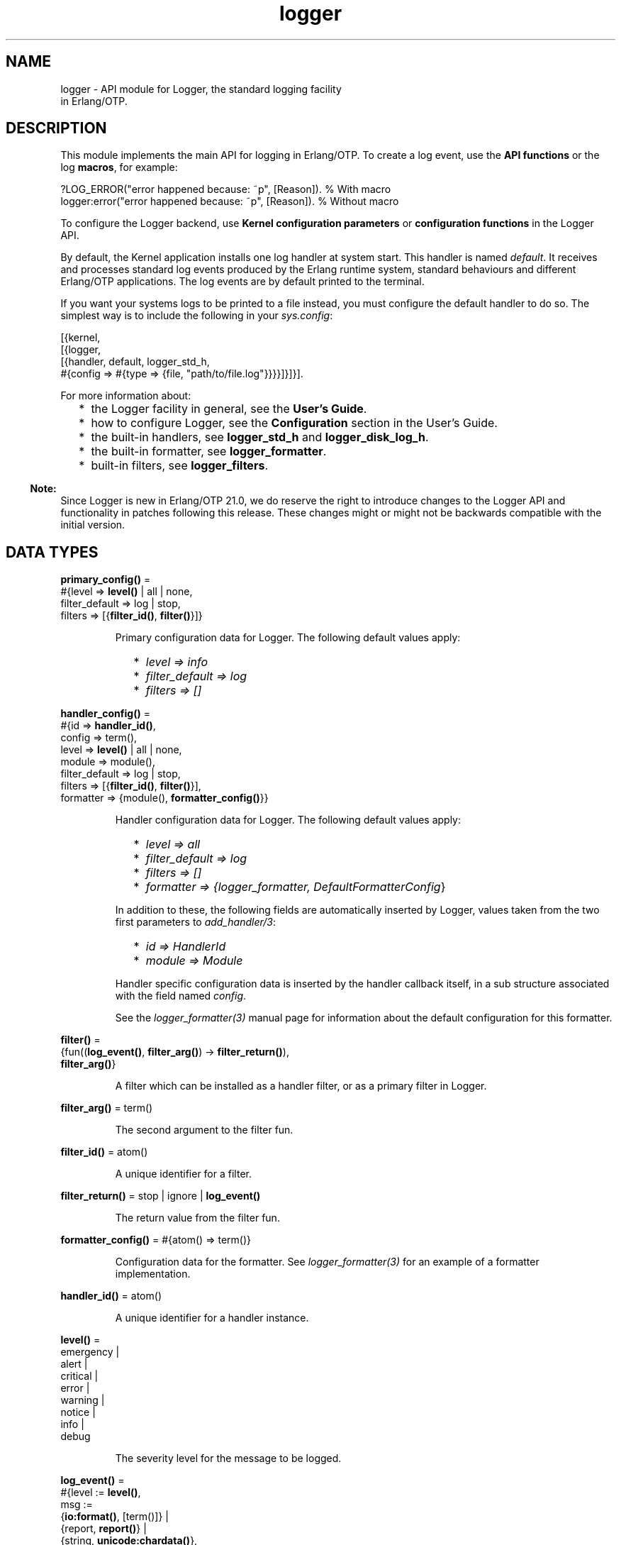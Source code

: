 .TH logger 3 "kernel 6.0" "Ericsson AB" "Erlang Module Definition"
.SH NAME
logger \- API module for Logger, the standard logging facility
    in Erlang/OTP.
.SH DESCRIPTION
.LP
This module implements the main API for logging in Erlang/OTP\&. To create a log event, use the \fBAPI functions\fR\& or the log \fBmacros\fR\&, for example:
.LP
.nf

?LOG_ERROR("error happened because: ~p", [Reason]).   % With macro
logger:error("error happened because: ~p", [Reason]). % Without macro
    
.fi
.LP
To configure the Logger backend, use \fBKernel configuration parameters\fR\& or \fBconfiguration functions\fR\& in the Logger API\&.
.LP
By default, the Kernel application installs one log handler at system start\&. This handler is named \fIdefault\fR\&\&. It receives and processes standard log events produced by the Erlang runtime system, standard behaviours and different Erlang/OTP applications\&. The log events are by default printed to the terminal\&.
.LP
If you want your systems logs to be printed to a file instead, you must configure the default handler to do so\&. The simplest way is to include the following in your \fB\fIsys\&.config\fR\&\fR\&:
.LP
.nf

[{kernel,
  [{logger,
    [{handler, default, logger_std_h,
      #{config => #{type => {file, "path/to/file.log"}}}}]}]}].
      
.fi
.LP
For more information about:
.RS 2
.TP 2
*
the Logger facility in general, see the \fBUser\&'s Guide\fR\&\&.
.LP
.TP 2
*
how to configure Logger, see the \fBConfiguration\fR\& section in the User\&'s Guide\&.
.LP
.TP 2
*
the built-in handlers, see \fBlogger_std_h\fR\& and \fBlogger_disk_log_h\fR\&\&.
.LP
.TP 2
*
the built-in formatter, see \fBlogger_formatter\fR\&\&.
.LP
.TP 2
*
built-in filters, see \fBlogger_filters\fR\&\&.
.LP
.RE

.LP

.RS -4
.B
Note:
.RE
Since Logger is new in Erlang/OTP 21\&.0, we do reserve the right to introduce changes to the Logger API and functionality in patches following this release\&. These changes might or might not be backwards compatible with the initial version\&.

.SH DATA TYPES
.nf

\fBprimary_config()\fR\& = 
.br
    #{level => \fBlevel()\fR\& | all | none,
.br
      filter_default => log | stop,
.br
      filters => [{\fBfilter_id()\fR\&, \fBfilter()\fR\&}]}
.br
.fi
.RS
.LP
Primary configuration data for Logger\&. The following default values apply:
.RS 2
.TP 2
*
\fIlevel => info\fR\&
.LP
.TP 2
*
\fIfilter_default => log\fR\&
.LP
.TP 2
*
\fIfilters => []\fR\&
.LP
.RE

.RE
.nf

\fBhandler_config()\fR\& = 
.br
    #{id => \fBhandler_id()\fR\&,
.br
      config => term(),
.br
      level => \fBlevel()\fR\& | all | none,
.br
      module => module(),
.br
      filter_default => log | stop,
.br
      filters => [{\fBfilter_id()\fR\&, \fBfilter()\fR\&}],
.br
      formatter => {module(), \fBformatter_config()\fR\&}}
.br
.fi
.RS
.LP
Handler configuration data for Logger\&. The following default values apply:
.RS 2
.TP 2
*
\fIlevel => all\fR\&
.LP
.TP 2
*
\fIfilter_default => log\fR\&
.LP
.TP 2
*
\fIfilters => []\fR\&
.LP
.TP 2
*
\fIformatter => {logger_formatter, DefaultFormatterConfig\fR\&}
.LP
.RE

.LP
In addition to these, the following fields are automatically inserted by Logger, values taken from the two first parameters to \fB\fIadd_handler/3\fR\&\fR\&:
.RS 2
.TP 2
*
\fIid => HandlerId\fR\&
.LP
.TP 2
*
\fImodule => Module\fR\&
.LP
.RE

.LP
Handler specific configuration data is inserted by the handler callback itself, in a sub structure associated with the field named \fIconfig\fR\&\&.
.LP
See the \fB\fIlogger_formatter(3)\fR\&\fR\& manual page for information about the default configuration for this formatter\&.
.RE
.nf

\fBfilter()\fR\& = 
.br
    {fun((\fBlog_event()\fR\&, \fBfilter_arg()\fR\&) -> \fBfilter_return()\fR\&),
.br
     \fBfilter_arg()\fR\&}
.br
.fi
.RS
.LP
A filter which can be installed as a handler filter, or as a primary filter in Logger\&.
.RE
.nf

\fBfilter_arg()\fR\& = term()
.br
.fi
.RS
.LP
The second argument to the filter fun\&.
.RE
.nf

\fBfilter_id()\fR\& = atom()
.br
.fi
.RS
.LP
A unique identifier for a filter\&.
.RE
.nf

\fBfilter_return()\fR\& = stop | ignore | \fBlog_event()\fR\&
.br
.fi
.RS
.LP
The return value from the filter fun\&.
.RE
.nf

\fBformatter_config()\fR\& = #{atom() => term()}
.br
.fi
.RS
.LP
Configuration data for the formatter\&. See \fB\fIlogger_formatter(3)\fR\&\fR\& for an example of a formatter implementation\&.
.RE
.nf

\fBhandler_id()\fR\& = atom()
.br
.fi
.RS
.LP
A unique identifier for a handler instance\&.
.RE
.nf

\fBlevel()\fR\& = 
.br
    emergency |
.br
    alert |
.br
    critical |
.br
    error |
.br
    warning |
.br
    notice |
.br
    info |
.br
    debug
.br
.fi
.RS
.LP
The severity level for the message to be logged\&.
.RE
.nf

\fBlog_event()\fR\& = 
.br
    #{level := \fBlevel()\fR\&,
.br
      msg :=
.br
          {\fBio:format()\fR\&, [term()]} |
.br
          {report, \fBreport()\fR\&} |
.br
          {string, \fBunicode:chardata()\fR\&},
.br
      meta := \fBmetadata()\fR\&}
.br
.fi
.RS
.LP

.RE
.nf

\fBmetadata()\fR\& = 
.br
    #{pid => pid(),
.br
      gl => pid(),
.br
      time => \fBtimestamp()\fR\&,
.br
      mfa => {module(), atom(), integer() >= 0},
.br
      file => \fBfile:filename()\fR\&,
.br
      line => integer() >= 0,
.br
      domain => [atom()],
.br
      report_cb => fun((\fBreport()\fR\&) -> {\fBio:format()\fR\&, [term()]}),
.br
      atom() => term()}
.br
.fi
.RS
.LP
Metadata for the log event\&.
.LP
Logger adds the following metadata to each log event:
.RS 2
.TP 2
*
\fIpid => self()\fR\&
.LP
.TP 2
*
\fIgl => group_leader()\fR\&
.LP
.TP 2
*
\fItime => erlang:system_time(microsecond)\fR\&
.LP
.RE

.LP
When a log macro is used, Logger also inserts location information:
.RS 2
.TP 2
*
\fImfa => {?MODULE, ?FUNCTION_NAME, ?FUNCTION_ARITY}\fR\&
.LP
.TP 2
*
\fIfile => ?FILE\fR\&
.LP
.TP 2
*
\fIline => ?LINE\fR\&
.LP
.RE

.LP
You can add custom metadata, either by specifying a map as the last parameter to any of the log macros or the API functions, or by setting process metadata with \fB\fIset_process_metadata/1\fR\&\fR\& or \fB\fIupdate_process_metadata/1\fR\&\fR\&\&.
.LP
Logger merges all the metadata maps before forwarding the log event to the handlers\&. If the same keys occur, values from the log call overwrite process metadata, which in turn overwrite values set by Logger\&.
.LP
The following custom metadata keys have special meaning:
.RS 2
.TP 2
.B
\fIdomain\fR\&:
The value associated with this key is used by filters for grouping log events originating from, for example, specific functional areas\&. See \fB\fIlogger_filters:domain/2\fR\&\fR\& for a description of how this field can be used\&.
.TP 2
.B
\fIreport_cb\fR\&:
If the log message is specified as a \fB\fIreport()\fR\&\fR\&, the \fIreport_cb\fR\& key can be associated with a fun (report callback) that converts the report to a format string and arguments\&. See section \fBLog Message\fR\& in the User\&'s Guide for more information about report callbacks\&.
.RE
.RE
.nf

\fBmsg_fun()\fR\& = 
.br
    fun((term()) ->
.br
            {\fBio:format()\fR\&, [term()]} |
.br
            \fBreport()\fR\& |
.br
            \fBunicode:chardata()\fR\&)
.br
.fi
.RS
.LP

.RE
.nf

\fBreport()\fR\& = map() | [{atom(), term()}]
.br
.fi
.RS
.LP

.RE
.nf

\fBtimestamp()\fR\& = integer()
.br
.fi
.RS
.LP
A timestamp produced with \fB\fIerlang:system_time(microsecond)\fR\&\fR\&\&.
.RE
.SH "MACROS"

.LP
The following macros are defined:
.RS 2
.TP 2
*
\fI?LOG_EMERGENCY(StringOrReport[,Metadata])\fR\&
.LP
.TP 2
*
\fI?LOG_EMERGENCY(FunOrFormat,Args[,Metadata])\fR\&
.LP
.TP 2
*
\fI?LOG_ALERT(StringOrReport[,Metadata])\fR\&
.LP
.TP 2
*
\fI?LOG_ALERT(FunOrFormat,Args[,Metadata])\fR\&
.LP
.TP 2
*
\fI?LOG_CRITICAL(StringOrReport[,Metadata])\fR\&
.LP
.TP 2
*
\fI?LOG_CRITICAL(FunOrFormat,Args[,Metadata])\fR\&
.LP
.TP 2
*
\fI?LOG_ERROR(StringOrReport[,Metadata])\fR\&
.LP
.TP 2
*
\fI?LOG_ERROR(FunOrFormat,Args[,Metadata])\fR\&
.LP
.TP 2
*
\fI?LOG_WARNING(StringOrReport[,Metadata])\fR\&
.LP
.TP 2
*
\fI?LOG_WARNING(FunOrFormat,Args[,Metadata])\fR\&
.LP
.TP 2
*
\fI?LOG_NOTICE(StringOrReport[,Metadata])\fR\&
.LP
.TP 2
*
\fI?LOG_NOTICE(FunOrFormat,Args[,Metadata])\fR\&
.LP
.TP 2
*
\fI?LOG_INFO(StringOrReport[,Metadata])\fR\&
.LP
.TP 2
*
\fI?LOG_INFO(FunOrFormat,Args[,Metadata])\fR\&
.LP
.TP 2
*
\fI?LOG_DEBUG(StringOrReport[,Metadata])\fR\&
.LP
.TP 2
*
\fI?LOG_DEBUG(FunOrFormat,Args[,Metadata])\fR\&
.LP
.RE

.LP
All macros expand to a call to Logger, where \fILevel\fR\& is taken from the macro name, and location data is added to the metadata\&. See the description of the \fB\fImetadata()\fR\&\fR\& type for more information about the location data\&.
.LP
The call is wrapped in a case statement and will be evaluated only if \fILevel\fR\& is equal to or below the configured log level\&.
.SH "LOGGING API FUNCTIONS"

.SH EXPORTS
.LP
.B
emergency(StringOrReport[,Metadata])
.br
.B
emergency(Format,Args[,Metadata])
.br
.B
emergency(Fun,FunArgs[,Metadata])
.br
.RS
.LP
Equivalent to \fB\fIlog(emergency,\&.\&.\&.)\fR\&\fR\&\&.
.RE
.LP
.B
alert(StringOrReport[,Metadata])
.br
.B
alert(Format,Args[,Metadata])
.br
.B
alert(Fun,FunArgs[,Metadata])
.br
.RS
.LP
Equivalent to \fB\fIlog(alert,\&.\&.\&.)\fR\&\fR\&\&.
.RE
.LP
.B
critical(StringOrReport[,Metadata])
.br
.B
critical(Format,Args[,Metadata])
.br
.B
critical(Fun,FunArgs[,Metadata])
.br
.RS
.LP
Equivalent to \fB\fIlog(critical,\&.\&.\&.)\fR\&\fR\&\&.
.RE
.LP
.B
error(StringOrReport[,Metadata])
.br
.B
error(Format,Args[,Metadata])
.br
.B
error(Fun,FunArgs[,Metadata])
.br
.RS
.LP
Equivalent to \fB\fIlog(error,\&.\&.\&.)\fR\&\fR\&\&.
.RE
.LP
.B
warning(StringOrReport[,Metadata])
.br
.B
warning(Format,Args[,Metadata])
.br
.B
warning(Fun,FunArgs[,Metadata])
.br
.RS
.LP
Equivalent to \fB\fIlog(warning,\&.\&.\&.)\fR\&\fR\&\&.
.RE
.LP
.B
notice(StringOrReport[,Metadata])
.br
.B
notice(Format,Args[,Metadata])
.br
.B
notice(Fun,FunArgs[,Metadata])
.br
.RS
.LP
Equivalent to \fB\fIlog(notice,\&.\&.\&.)\fR\&\fR\&\&.
.RE
.LP
.B
info(StringOrReport[,Metadata])
.br
.B
info(Format,Args[,Metadata])
.br
.B
info(Fun,FunArgs[,Metadata])
.br
.RS
.LP
Equivalent to \fB\fIlog(info,\&.\&.\&.)\fR\&\fR\&\&.
.RE
.LP
.B
debug(StringOrReport[,Metadata])
.br
.B
debug(Format,Args[,Metadata])
.br
.B
debug(Fun,FunArgs[,Metadata])
.br
.RS
.LP
Equivalent to \fB\fIlog(debug,\&.\&.\&.)\fR\&\fR\&\&.
.RE
.LP
.nf

.B
log(Level, StringOrReport) -> ok
.br
.fi
.br
.nf

.B
log(Level, StringOrReport, Metadata) -> ok
.br
.fi
.br
.nf

.B
log(Level, Format, Args) -> ok
.br
.fi
.br
.nf

.B
log(Level, Fun, FunArgs) -> ok
.br
.fi
.br
.nf

.B
log(Level, Format, Args, Metadata) -> ok
.br
.fi
.br
.nf

.B
log(Level, Fun, FunArgs, Metadata) -> ok
.br
.fi
.br
.RS
.LP
Types:

.RS 3
Level = \fBlevel()\fR\&
.br
StringOrReport = \fBunicode:chardata()\fR\& | \fBreport()\fR\&
.br
Format = \fBio:format()\fR\&
.br
Args = [term()]
.br
Fun = \fBmsg_fun()\fR\&
.br
FunArgs = term()
.br
Metadata = \fBmetadata()\fR\&
.br
.RE
.RE
.RS
.LP
Log the given message\&.
.RE
.SH "CONFIGURATION API FUNCTIONS"

.SH EXPORTS
.LP
.nf

.B
add_handler(HandlerId, Module, Config) -> ok | {error, term()}
.br
.fi
.br
.RS
.LP
Types:

.RS 3
HandlerId = \fBhandler_id()\fR\&
.br
Module = module()
.br
Config = \fBhandler_config()\fR\&
.br
.RE
.RE
.RS
.LP
Add a handler with the given configuration\&.
.LP
\fIHandlerId\fR\& is a unique identifier which must be used in all subsequent calls referring to this handler\&.
.RE
.LP
.nf

.B
add_handler_filter(HandlerId, FilterId, Filter) ->
.B
                      ok | {error, term()}
.br
.fi
.br
.RS
.LP
Types:

.RS 3
HandlerId = \fBhandler_id()\fR\&
.br
FilterId = \fBfilter_id()\fR\&
.br
Filter = \fBfilter()\fR\&
.br
.RE
.RE
.RS
.LP
Add a filter to the specified handler\&.
.LP
The filter fun is called with the log event as the first parameter, and the specified \fIfilter_args()\fR\& as the second parameter\&.
.LP
The return value of the fun specifies if a log event is to be discarded or forwarded to the handler callback:
.RS 2
.TP 2
.B
\fIlog_event()\fR\&:
The filter \fIpassed\fR\&\&. The next handler filter, if any, is applied\&. If no more filters exist for this handler, the log event is forwarded to the handler callback\&.
.TP 2
.B
\fIstop\fR\&:
The filter \fIdid not pass\fR\&, and the log event is immediately discarded\&.
.TP 2
.B
\fIignore\fR\&:
The filter has no knowledge of the log event\&. The next handler filter, if any, is applied\&. If no more filters exist for this handler, the value of the \fIfilter_default\fR\& configuration parameter for the handler specifies if the log event shall be discarded or forwarded to the handler callback\&.
.RE
.LP
See section \fBFilters\fR\& in the User\&'s Guide for more information about filters\&.
.LP
Some built-in filters exist\&. These are defined in \fB\fIlogger_filters\fR\&\fR\&\&.
.RE
.LP
.nf

.B
add_handlers(Application) -> ok | {error, term()}
.br
.fi
.br
.RS
.LP
Types:

.RS 3
Application = atom()
.br
.RE
.RE
.RS
.LP
Reads the application configuration parameter \fIlogger\fR\& and calls \fIadd_handlers/1\fR\& with its contents\&.
.RE
.LP
.nf

.B
add_handlers(HandlerConfig) -> ok | {error, term()}
.br
.fi
.br
.RS
.LP
Types:

.RS 3
HandlerConfig = [\fBconfig_handler()\fR\&]
.br
.nf
\fBconfig_handler()\fR\& = 
.br
    {handler, \fBhandler_id()\fR\&, module(), \fBhandler_config()\fR\&}
.fi
.br
.RE
.RE
.RS
.LP
This function should be used by custom Logger handlers to make configuration consistent no matter which handler the system uses\&. Normal usage is to add a call to \fIlogger:add_handlers/1\fR\& just after the processes that the handler needs are started, and pass the application\&'s \fIlogger\fR\& configuration as the argument\&. For example:
.LP
.nf

-behaviour(application).
start(_, []) ->
    case supervisor:start_link({local, my_sup}, my_sup, []) of
        {ok, Pid} ->
            ok = logger:add_handlers(my_app),
            {ok, Pid, []};
        Error -> Error
     end.
.fi
.LP
This reads the \fIlogger\fR\& configuration parameter from the \fImy_all\fR\& application and starts the configured handlers\&. The contents of the configuration use the same rules as the \fBlogger handler configuration\fR\&\&.
.LP
If the handler is meant to replace the default handler, the Kernel\&'s default handler have to be disabled before the new handler is added\&. A \fIsys\&.config\fR\& file that disables the Kernel handler and adds a custom handler could look like this:
.LP
.nf

[{kernel,
  [{logger,
    %% Disable the default Kernel handler
    [{handler, default, undefined}]}]},
 {my_app,
  [{logger,
    %% Enable this handler as the default
    [{handler, default, my_handler, #{}}]}]}].
         
.fi
.RE
.LP
.nf

.B
add_primary_filter(FilterId, Filter) -> ok | {error, term()}
.br
.fi
.br
.RS
.LP
Types:

.RS 3
FilterId = \fBfilter_id()\fR\&
.br
Filter = \fBfilter()\fR\&
.br
.RE
.RE
.RS
.LP
Add a primary filter to Logger\&.
.LP
The filter fun is called with the log event as the first parameter, and the specified \fIfilter_args()\fR\& as the second parameter\&.
.LP
The return value of the fun specifies if a log event is to be discarded or forwarded to the handlers:
.RS 2
.TP 2
.B
\fIlog_event()\fR\&:
The filter \fIpassed\fR\&\&. The next primary filter, if any, is applied\&. If no more primary filters exist, the log event is forwarded to the handler part of Logger, where handler filters are applied\&.
.TP 2
.B
\fIstop\fR\&:
The filter \fIdid not pass\fR\&, and the log event is immediately discarded\&.
.TP 2
.B
\fIignore\fR\&:
The filter has no knowledge of the log event\&. The next primary filter, if any, is applied\&. If no more primary filters exist, the value of the primary \fIfilter_default\fR\& configuration parameter specifies if the log event shall be discarded or forwarded to the handler part\&.
.RE
.LP
See section \fB Filters\fR\& in the User\&'s Guide for more information about filters\&.
.LP
Some built-in filters exist\&. These are defined in \fB\fIlogger_filters\fR\&\fR\&\&.
.RE
.LP
.nf

.B
get_config() ->
.B
              #{primary => primary_config(),
.B
                handlers => [handler_config()],
.B
                module_levels =>
.B
                    [{module(), level() | all | none}]}
.br
.fi
.br
.RS
.LP
Look up all current Logger configuration, including primary and handler configuration, and module level settings\&.
.RE
.LP
.nf

.B
get_handler_config() -> [Config]
.br
.fi
.br
.RS
.LP
Types:

.RS 3
Config = \fBhandler_config()\fR\&
.br
.RE
.RE
.RS
.LP
Look up the current configuration for all handlers\&.
.RE
.LP
.nf

.B
get_handler_config(HandlerId) -> {ok, Config} | {error, term()}
.br
.fi
.br
.RS
.LP
Types:

.RS 3
HandlerId = \fBhandler_id()\fR\&
.br
Config = \fBhandler_config()\fR\&
.br
.RE
.RE
.RS
.LP
Look up the current configuration for the given handler\&.
.RE
.LP
.nf

.B
get_handler_ids() -> [HandlerId]
.br
.fi
.br
.RS
.LP
Types:

.RS 3
HandlerId = \fBhandler_id()\fR\&
.br
.RE
.RE
.RS
.LP
Look up the identities for all installed handlers\&.
.RE
.LP
.nf

.B
get_primary_config() -> Config
.br
.fi
.br
.RS
.LP
Types:

.RS 3
Config = \fBprimary_config()\fR\&
.br
.RE
.RE
.RS
.LP
Look up the current primary configuration for Logger\&.
.RE
.LP
.nf

.B
get_module_level() -> [{Module, Level}]
.br
.fi
.br
.RS
.LP
Types:

.RS 3
Module = module()
.br
Level = \fBlevel()\fR\& | all | none
.br
.RE
.RE
.RS
.LP
Look up all current module levels\&. Returns a list containing one \fI{Module,Level}\fR\& element for each module for which the module level was previously set with \fB\fIset_module_level/2\fR\&\fR\&\&.
.RE
.LP
.nf

.B
get_module_level(Modules) -> [{Module, Level}]
.br
.fi
.br
.RS
.LP
Types:

.RS 3
Modules = [Module] | Module
.br
Module = module()
.br
Level = \fBlevel()\fR\& | all | none
.br
.RE
.RE
.RS
.LP
Look up the current level for the given modules\&. Returns a list containing one \fI{Module,Level}\fR\& element for each of the given modules for which the module level was previously set with \fB\fIset_module_level/2\fR\&\fR\&\&.
.RE
.LP
.nf

.B
get_process_metadata() -> Meta | undefined
.br
.fi
.br
.RS
.LP
Types:

.RS 3
Meta = \fBmetadata()\fR\&
.br
.RE
.RE
.RS
.LP
Retrieve data set with \fB\fIset_process_metadata/1\fR\&\fR\& or \fB\fIupdate_process_metadata/1\fR\&\fR\&\&.
.RE
.LP
.nf

.B
remove_handler(HandlerId) -> ok | {error, term()}
.br
.fi
.br
.RS
.LP
Types:

.RS 3
HandlerId = \fBhandler_id()\fR\&
.br
.RE
.RE
.RS
.LP
Remove the handler identified by \fIHandlerId\fR\&\&.
.RE
.LP
.nf

.B
remove_handler_filter(HandlerId, FilterId) -> ok | {error, term()}
.br
.fi
.br
.RS
.LP
Types:

.RS 3
HandlerId = \fBhandler_id()\fR\&
.br
FilterId = \fBfilter_id()\fR\&
.br
.RE
.RE
.RS
.LP
Remove the filter identified by \fIFilterId\fR\& from the handler identified by \fIHandlerId\fR\&\&.
.RE
.LP
.nf

.B
remove_primary_filter(FilterId) -> ok | {error, term()}
.br
.fi
.br
.RS
.LP
Types:

.RS 3
FilterId = \fBfilter_id()\fR\&
.br
.RE
.RE
.RS
.LP
Remove the primary filter identified by \fIFilterId\fR\& from Logger\&.
.RE
.LP
.nf

.B
set_handler_config(HandlerId, Config) -> ok | {error, term()}
.br
.fi
.br
.RS
.LP
Types:

.RS 3
HandlerId = \fBhandler_id()\fR\&
.br
Config = \fBhandler_config()\fR\&
.br
.RE
.RE
.RS
.LP
Set configuration data for the specified handler\&. This overwrites the current handler configuration\&.
.LP
To modify the existing configuration, use \fB\fIupdate_handler_config/2\fR\&\fR\&, or, if a more complex merge is needed, read the current configuration with \fB\fIget_handler_config/1\fR\&\fR\&, then do the merge before writing the new configuration back with this function\&.
.LP
If a key is removed compared to the current configuration, and the key is known by Logger, the default value is used\&. If it is a custom key, then it is up to the handler implementation if the value is removed or a default value is inserted\&.
.RE
.LP
.nf

.B
set_handler_config(HandlerId, Key, Value) -> ok | {error, term()}
.br
.fi
.br
.RS
.LP
Types:

.RS 3
HandlerId = \fBhandler_id()\fR\&
.br
Key = atom()
.br
Value = term()
.br
.RE
.RE
.RS
.LP
Add or update configuration data for the specified handler\&. If the given \fIKey\fR\& already exists, its associated value will be changed to \fIValue\fR\&\&. If it does not exist, it will be added\&.
.RE
.LP
.nf

.B
set_primary_config(Config) -> ok | {error, term()}
.br
.fi
.br
.RS
.LP
Types:

.RS 3
Config = \fBprimary_config()\fR\&
.br
.RE
.RE
.RS
.LP
Set primary configuration data for Logger\&. This overwrites the current configuration\&.
.LP
To modify the existing configuration, use \fB\fIupdate_primary_config/1\fR\&\fR\&, or, if a more complex merge is needed, read the current configuration with \fB\fIget_primary_config/0\fR\&\fR\&, then do the merge before writing the new configuration back with this function\&.
.LP
If a key is removed compared to the current configuration, the default value is used\&.
.RE
.LP
.nf

.B
set_primary_config(Key, Value) -> ok | {error, term()}
.br
.fi
.br
.RS
.LP
Types:

.RS 3
Key = atom()
.br
Value = term()
.br
.RE
.RE
.RS
.LP
Add or update primary configuration data for Logger\&. If the given \fIKey\fR\& already exists, its associated value will be changed to \fIValue\fR\&\&. If it does not exist, it will be added\&.
.RE
.LP
.nf

.B
set_module_level(Modules, Level) -> ok | {error, term()}
.br
.fi
.br
.RS
.LP
Types:

.RS 3
Modules = [module()] | module()
.br
Level = \fBlevel()\fR\& | all | none
.br
.RE
.RE
.RS
.LP
Set the log level for the specified modules\&.
.LP
The log level for a module overrides the primary log level of Logger for log events originating from the module in question\&. Notice, however, that it does not override the level configuration for any handler\&.
.LP
For example: Assume that the primary log level for Logger is \fIinfo\fR\&, and there is one handler, \fIh1\fR\&, with level \fIinfo\fR\& and one handler, \fIh2\fR\&, with level \fIdebug\fR\&\&.
.LP
With this configuration, no debug messages will be logged, since they are all stopped by the primary log level\&.
.LP
If the level for \fImymodule\fR\& is now set to \fIdebug\fR\&, then debug events from this module will be logged by the handler \fIh2\fR\&, but not by handler \fIh1\fR\&\&.
.LP
Debug events from other modules are still not logged\&.
.LP
To change the primary log level for Logger, use \fB\fIset_primary_config(level, Level)\fR\&\fR\&\&.
.LP
To change the log level for a handler, use \fB\fIset_handler_config(HandlerId, level, Level)\fR\&\fR\&\&.
.LP

.RS -4
.B
Note:
.RE
The originating module for a log event is only detected if the key \fImfa\fR\& exists in the metadata, and is associated with \fI{Module, Function, Arity}\fR\&\&. When log macros are used, this association is automatically added to all log events\&. If an API function is called directly, without using a macro, the logging client must explicitly add this information if module levels shall have any effect\&.

.RE
.LP
.nf

.B
set_process_metadata(Meta) -> ok
.br
.fi
.br
.RS
.LP
Types:

.RS 3
Meta = \fBmetadata()\fR\&
.br
.RE
.RE
.RS
.LP
Set metadata which Logger shall automatically insert in all log events produced on the current process\&.
.LP
Location data produced by the log macros, and/or metadata given as argument to the log call (API function or macro), are merged with the process metadata\&. If the same keys occur, values from the metadata argument to the log call overwrite values from the process metadata, which in turn overwrite values from the location data\&.
.LP
Subsequent calls to this function overwrites previous data set\&. To update existing data instead of overwriting it, see \fB\fIupdate_process_metadata/1\fR\&\fR\&\&.
.RE
.LP
.nf

.B
unset_module_level() -> ok
.br
.fi
.br
.RS
.LP
Remove module specific log settings\&. After this, the primary log level is used for all modules\&.
.RE
.LP
.nf

.B
unset_module_level(Modules) -> ok
.br
.fi
.br
.RS
.LP
Types:

.RS 3
Modules = [module()] | module()
.br
.RE
.RE
.RS
.LP
Remove module specific log settings\&. After this, the primary log level is used for the specified modules\&.
.RE
.LP
.nf

.B
unset_process_metadata() -> ok
.br
.fi
.br
.RS
.LP
Delete data set with \fB\fIset_process_metadata/1\fR\&\fR\& or \fB\fIupdate_process_metadata/1\fR\&\fR\&\&.
.RE
.LP
.nf

.B
update_formatter_config(HandlerId, FormatterConfig) ->
.B
                           ok | {error, term()}
.br
.fi
.br
.RS
.LP
Types:

.RS 3
HandlerId = \fBhandler_id()\fR\&
.br
FormatterConfig = \fBformatter_config()\fR\&
.br
.RE
.RE
.RS
.LP
Update the formatter configuration for the specified handler\&.
.LP
The new configuration is merged with the existing formatter configuration\&.
.LP
To overwrite the existing configuration without any merge, use
.LP
.nf

\fBset_handler_config(HandlerId, formatter, {FormatterModule, FormatterConfig})\fR\&.
.fi
.RE
.LP
.nf

.B
update_formatter_config(HandlerId, Key, Value) ->
.B
                           ok | {error, term()}
.br
.fi
.br
.RS
.LP
Types:

.RS 3
HandlerId = \fBhandler_id()\fR\&
.br
Key = atom()
.br
Value = term()
.br
.RE
.RE
.RS
.LP
Update the formatter configuration for the specified handler\&.
.LP
This is equivalent to
.LP
.nf

\fBupdate_formatter_config(HandlerId, #{Key => Value})\fR\&
.fi
.RE
.LP
.nf

.B
update_handler_config(HandlerId, Config) -> ok | {error, term()}
.br
.fi
.br
.RS
.LP
Types:

.RS 3
HandlerId = \fBhandler_id()\fR\&
.br
Config = \fBhandler_config()\fR\&
.br
.RE
.RE
.RS
.LP
Update configuration data for the specified handler\&. This function behaves as if it was implemented as follows:
.LP
.nf

{ok, {_, Old}} = logger:get_handler_config(HandlerId),
logger:set_handler_config(HandlerId, maps:merge(Old, Config)).
	
.fi
.LP
To overwrite the existing configuration without any merge, use \fB\fIset_handler_config/2\fR\&\fR\&\&.
.RE
.LP
.nf

.B
update_primary_config(Config) -> ok | {error, term()}
.br
.fi
.br
.RS
.LP
Types:

.RS 3
Config = \fBprimary_config()\fR\&
.br
.RE
.RE
.RS
.LP
Update primary configuration data for Logger\&. This function behaves as if it was implemented as follows:
.LP
.nf

Old = logger:get_primary_config(),
logger:set_primary_config(maps:merge(Old, Config)).
	
.fi
.LP
To overwrite the existing configuration without any merge, use \fB\fIset_primary_config/1\fR\&\fR\&\&.
.RE
.LP
.nf

.B
update_process_metadata(Meta) -> ok
.br
.fi
.br
.RS
.LP
Types:

.RS 3
Meta = \fBmetadata()\fR\&
.br
.RE
.RE
.RS
.LP
Set or update metadata to use when logging from current process
.LP
If process metadata exists for the current process, this function behaves as if it was implemented as follows:
.LP
.nf

logger:set_process_metadata(maps:merge(logger:get_process_metadata(), Meta)).
	
.fi
.LP
If no process metadata exists, the function behaves as \fB\fIset_process_metadata/1\fR\&\fR\&\&.
.RE
.SH "MISCELLANEOUS API FUNCTIONS"

.SH EXPORTS
.LP
.nf

.B
compare_levels(Level1, Level2) -> eq | gt | lt
.br
.fi
.br
.RS
.LP
Types:

.RS 3
Level1 = Level2 = \fBlevel()\fR\&
.br
.RE
.RE
.RS
.LP
Compare the severity of two log levels\&. Returns \fIgt\fR\& if \fILevel1\fR\& is more severe than \fILevel2\fR\&, \fIlt\fR\& if \fILevel1\fR\& is less severe, and \fIeq\fR\& if the levels are equal\&.
.RE
.LP
.nf

.B
format_report(Report) -> FormatArgs
.br
.fi
.br
.RS
.LP
Types:

.RS 3
Report = \fBreport()\fR\&
.br
FormatArgs = {\fBio:format()\fR\&, [term()]}
.br
.RE
.RE
.RS
.LP
Convert a log message on report form to \fI{Format, Args}\fR\&\&. This is the default report callback used by \fB\fIlogger_formatter\fR\&\fR\& when no custom report callback is found\&. See section \fBLog Message\fR\& in the Kernel User\&'s Guide for information about report callbacks and valid forms of log messages\&.
.LP
The function produces lines of \fIKey: Value\fR\& from key-value lists\&. Strings are printed with \fI~ts\fR\& and other terms with \fI~tp\fR\&\&.
.LP
If \fIReport\fR\& is a map, it is converted to a key-value list before formatting as such\&.
.RE
.SH "HANDLER CALLBACK FUNCTIONS"

.LP
The following functions are to be exported from a handler callback module\&.
.SH EXPORTS
.LP
.B
HModule:adding_handler(Config1) -> {ok, Config2} | {error, Reason}
.br
.RS
.LP
Types:

.RS 3
Config1 = Config2 = \fBhandler_config()\fR\&
.br
Reason = term()
.br
.RE
.RE
.RS
.LP
This callback function is optional\&.
.LP
The function is called on a temporary process when an new handler is about to be added\&. The purpose is to verify the configuration and initiate all resources needed by the handler\&.
.LP
The handler identity is associated with the \fIid\fR\& key in \fIConfig1\fR\&\&.
.LP
If everything succeeds, the callback function can add possible default values or internal state values to the configuration, and return the adjusted map in \fI{ok,Config2}\fR\&\&.
.LP
If the configuration is faulty, or if the initiation fails, the callback function must return \fI{error,Reason}\fR\&\&.
.RE
.LP
.B
HModule:changing_config(Config1, Config2) -> {ok, Config3} | {error, Reason}
.br
.RS
.LP
Types:

.RS 3
Config1 = Config2 = Config3 = \fBhandler_config()\fR\&
.br
Reason = term()
.br
.RE
.RE
.RS
.LP
This callback function is optional\&.
.LP
The function is called on a temporary process when the configuration for a handler is about to change\&. The purpose is to verify and act on the new configuration\&.
.LP
\fIConfig1\fR\& is the existing configuration and \fIConfig2\fR\& is the new configuration\&.
.LP
The handler identity is associated with the \fIid\fR\& key in \fIConfig1\fR\&\&.
.LP
If everything succeeds, the callback function must return a possibly adjusted configuration in \fI{ok,Config3}\fR\&\&.
.LP
If the configuration is faulty, the callback function must return \fI{error,Reason}\fR\&\&.
.RE
.LP
.B
HModule:log(LogEvent, Config) -> void()
.br
.RS
.LP
Types:

.RS 3
LogEvent = \fBlog_event()\fR\&
.br
Config = \fBhandler_config()\fR\&
.br
.RE
.RE
.RS
.LP
This callback function is mandatory\&.
.LP
The function is called when all primary filters and all handler filters for the handler in question have passed for the given log event\&. It is called on the client process, that is, the process that issued the log event\&.
.LP
The handler identity is associated with the \fIid\fR\& key in \fIConfig\fR\&\&.
.LP
The handler must log the event\&.
.LP
The return value from this function is ignored by Logger\&.
.RE
.LP
.B
HModule:removing_handler(Config) -> ok
.br
.RS
.LP
Types:

.RS 3
Config = \fBhandler_config()\fR\&
.br
.RE
.RE
.RS
.LP
This callback function is optional\&.
.LP
The function is called on a temporary process when a handler is about to be removed\&. The purpose is to release all resources used by the handler\&.
.LP
The handler identity is associated with the \fIid\fR\& key in \fIConfig\fR\&\&.
.LP
The return value is ignored by Logger\&.
.RE
.SH "FORMATTER CALLBACK FUNCTIONS"

.LP
The following functions are to be exported from a formatter callback module\&.
.SH EXPORTS
.LP
.B
FModule:check_config(FConfig) -> ok | {error, Reason}
.br
.RS
.LP
Types:

.RS 3
FConfig = \fBformatter_config()\fR\&
.br
Reason = term()
.br
.RE
.RE
.RS
.LP
This callback function is optional\&.
.LP
The function is called by a Logger when formatter configuration is set or modified\&. The formatter must validate the given configuration and return \fIok\fR\& if it is correct, and \fI{error,Reason}\fR\& if it is faulty\&.
.LP
The following Logger API functions can trigger this callback:
.RS 2
.TP 2
*
\fB\fIlogger:add_handler/3\fR\&\fR\&
.LP
.TP 2
*
\fB\fIlogger:set_handler_config/2,3\fR\&\fR\&
.LP
.TP 2
*
\fB\fIlogger:updata_handler_config/2\fR\&\fR\&
.LP
.TP 2
*
\fB\fIlogger:update_formatter_config/2\fR\&\fR\&
.LP
.RE

.LP
See \fB\fIlogger_formatter(3)\fR\&\fR\& for an example implementation\&. \fIlogger_formatter\fR\& is the default formatter used by Logger\&.
.RE
.LP
.B
FModule:format(LogEvent, FConfig) -> FormattedLogEntry
.br
.RS
.LP
Types:

.RS 3
LogEvent = \fBlog_event()\fR\&
.br
FConfig = \fBformatter_config()\fR\&
.br
FormattedLogEntry = \fBunicode:chardata()\fR\&
.br
.RE
.RE
.RS
.LP
This callback function is mandatory\&.
.LP
The function can be called by a log handler to convert a log event term to a printable string\&. The returned value can, for example, be printed as a log entry to the console or a file using \fB\fIio:put_chars/1,2\fR\&\fR\&\&.
.LP
See \fB\fIlogger_formatter(3)\fR\&\fR\& for an example implementation\&. \fIlogger_formatter\fR\& is the default formatter used by Logger\&.
.RE
.SH "SEE ALSO"

.LP
\fB\fIconfig(4)\fR\&\fR\&, \fB\fIerlang(3)\fR\&\fR\&, \fB\fIio(3)\fR\&\fR\&, \fB\fIlogger_disk_log_h(3)\fR\&\fR\&, \fB\fIlogger_filters(3)\fR\&\fR\&, \fB\fIlogger_formatter(3)\fR\&\fR\&, \fB\fIlogger_std_h(3)\fR\&\fR\&, \fB\fIunicode(3)\fR\&\fR\& 